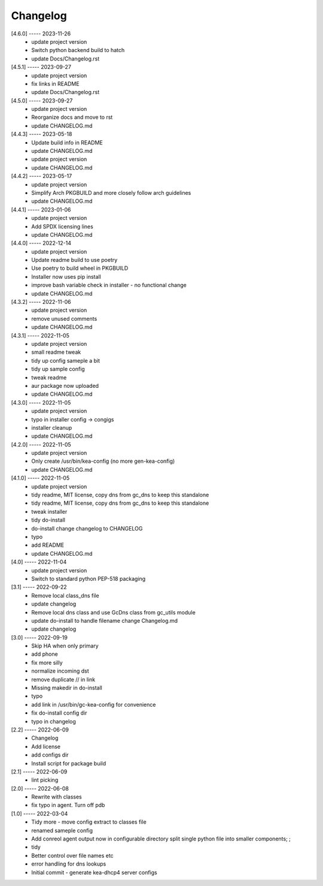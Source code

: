 Changelog
=========

[4.6.0] ----- 2023-11-26
 * update project version  
 * Switch python backend build to hatch  
 * update Docs/Changelog.rst  

[4.5.1] ----- 2023-09-27
 * update project version  
 * fix links in README  
 * update Docs/Changelog.rst  

[4.5.0] ----- 2023-09-27
 * update project version  
 * Reorganize docs and move to rst  
 * update CHANGELOG.md  

[4.4.3] ----- 2023-05-18
 * Update build info in README  
 * update CHANGELOG.md  
 * update project version  
 * update CHANGELOG.md  

[4.4.2] ----- 2023-05-17
 * update project version  
 * Simplify Arch PKGBUILD and more closely follow arch guidelines  
 * update CHANGELOG.md  

[4.4.1] ----- 2023-01-06
 * update project version  
 * Add SPDX licensing lines  
 * update CHANGELOG.md  

[4.4.0] ----- 2022-12-14
 * update project version  
 * Update readme build to use poetry  
 * Use poetry to build wheel in PKGBUILD  
 * Installer now uses pip install  
 * improve bash variable check in installer - no functional change  
 * update CHANGELOG.md  

[4.3.2] ----- 2022-11-06
 * update project version  
 * remove unused comments  
 * update CHANGELOG.md  

[4.3.1] ----- 2022-11-05
 * update project version  
 * small readme tweak  
 * tidy up config sameple a bit  
 * tidy up sample config  
 * tweak readme  
 * aur package now uploaded  
 * update CHANGELOG.md  

[4.3.0] ----- 2022-11-05
 * update project version  
 * typo in installer config -> congigs  
 * installer cleanup  
 * update CHANGELOG.md  

[4.2.0] ----- 2022-11-05
 * update project version  
 * Only create /usr/bin/kea-config (no more gen-kea-config)  
 * update CHANGELOG.md  

[4.1.0] ----- 2022-11-05
 * update project version  
 * tidy readme, MIT license, copy dns from gc_dns to keep this standalone  
 * tidy readme, MIT license, copy dns from gc_dns to keep this standalone  
 * tweak installer  
 * tidy do-install  
 * do-install change changelog to CHANGELOG  
 * typo  
 * add README  
 * update CHANGELOG.md  

[4.0] ----- 2022-11-04
 * update project version  
 * Switch to standard python PEP-518  packaging  

[3.1] ----- 2022-09-22
 * Remove local class_dns file  
 * update changelog  
 * Remove local dns class and use GcDns class from gc_utils module  
 * update do-install to handle filename change Changelog.md  
 * update changelog  

[3.0] ----- 2022-09-19
 * Skip HA when only primary  
 * add phone  
 * fix more silly  
 * normalize incoming dst  
 * remove duplicate // in link  
 * Missing makedir in do-install  
 * typo  
 * add link in /usr/bin/gc-kea-config for convenience  
 * fix do-install config dir  
 * typo in changelog  

[2.2] ----- 2022-06-09
 * Changelog  
 * Add license  
 * add configs dir  
 * Install script for package build  

[2.1] ----- 2022-06-09
 * lint picking  

[2.0] ----- 2022-06-08
 * Rewrite with classes  
 * fix typo in agent. Turn off pdb  

[1.0] ----- 2022-03-04
 * Tidy more - move config extract to classes file  
 * renamed sameple config  
 * Add conreol agent  
   output now in configurable directory  
   split single python file into smaller components;  
   ;  
 * tidy  
 * Better control over file names etc  
 * error handling for dns lookups  
 * Initial commit - generate kea-dhcp4 server configs  

